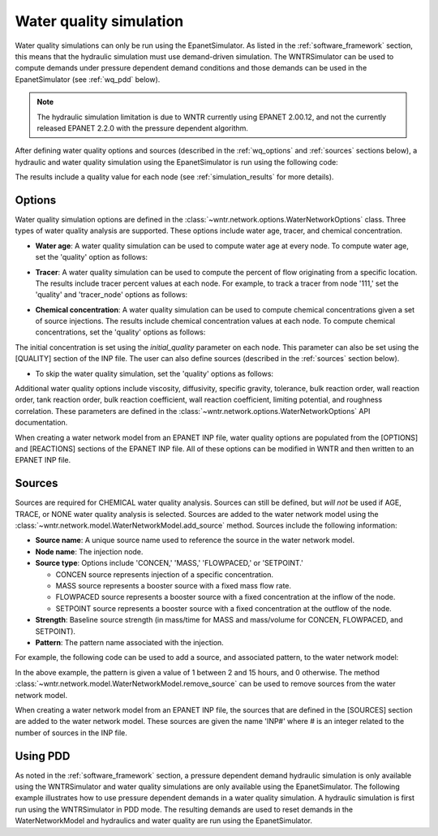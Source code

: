 .. raw:: latex

    \clearpage

.. doctest::
    :hide:

    >>> import wntr
    >>> import numpy as np
    >>> import matplotlib.pylab as plt
    >>> import plotly
    >>> from __future__ import print_function
    >>> try:
    ...    wn = wntr.network.model.WaterNetworkModel('../examples/networks/Net3.inp')
    ... except:
    ...    wn = wntr.network.model.WaterNetworkModel('examples/networks/Net3.inp')
	
.. _water_quality_simulation:
	
Water quality simulation
==================================

Water quality simulations can only be run using the EpanetSimulator. 
As listed in the :ref:`software_framework` section,  this means that the hydraulic simulation must use demand-driven simulation.
The WNTRSimulator can be used to compute demands under pressure dependent demand conditions and those 
demands can be used in the EpanetSimulator (see :ref:`wq_pdd` below).
 
.. note:: 
  The hydraulic simulation limitation is due to WNTR currently using EPANET 2.00.12, and not the currently released EPANET 2.2.0 with the pressure dependent algorithm. 
 
After defining water quality options and sources (described in the :ref:`wq_options` and :ref:`sources` sections below), a hydraulic and water quality simulation 
using the EpanetSimulator is run using the following code:

.. doctest::

    >>> sim = wntr.sim.EpanetSimulator(wn)
    >>> results = sim.run_sim()

The results include a quality value for each node (see :ref:`simulation_results` for more details).

.. _wq_options:

Options
----------
Water quality simulation options are defined in the :class:`~wntr.network.options.WaterNetworkOptions` class.
Three types of water quality analysis are supported.  These options include water age, tracer, and chemical concentration.

* **Water age**: A water quality simulation can be used to compute water age at every node.
  To compute water age, set the 'quality' option as follows:

.. doctest::

    >>> wn.options.quality.mode = 'AGE'
	
* **Tracer**: A water quality simulation can be used to compute the percent of flow originating from a specific location.
  The results include tracer percent values at each node.
  For example, to track a tracer from node '111,' set the 'quality' and 'tracer_node' options as follows:

.. doctest::

    >>> wn.options.quality.mode = 'TRACE'
    >>> wn.options.quality.trace_node = '111'

* **Chemical concentration**: A water quality simulation can be used to compute chemical concentrations given a set of source injections.
  The results include chemical concentration values at each node.
  To compute chemical concentrations, set the 'quality' options as follows:

.. doctest::

    >>> wn.options.quality.mode = 'CHEMICAL'
	
The initial concentration is set using the `initial_quality` parameter on each node.  
This parameter can also be set using the [QUALITY] section of the INP file. 
The user can also define sources (described in the :ref:`sources` section below).

* To skip the water quality simulation, set the 'quality' options as follows:

.. doctest::

    >>> wn.options.quality.mode = 'NONE'

Additional water quality options include viscosity, diffusivity, specific gravity, tolerance, bulk reaction order, wall reaction order, 
tank reaction order, bulk reaction coefficient, wall reaction coefficient, limiting potential, and roughness correlation.
These parameters are defined in the :class:`~wntr.network.options.WaterNetworkOptions` API documentation.

When creating a water network model from an EPANET INP file, water quality options are populated from the [OPTIONS] and [REACTIONS] sections of the EPANET INP file.
All of these options can be modified in WNTR and then written to an EPANET INP file.

.. _sources:

Sources
------------
Sources are required for CHEMICAL water quality analysis.  
Sources can still be defined, but *will not* be used if AGE, TRACE, or NONE water quality analysis is selected.
Sources are added to the water network model using the :class:`~wntr.network.model.WaterNetworkModel.add_source` method.
Sources include the following information:

* **Source name**: A unique source name used to reference the source in the water network model.

* **Node name**: The injection node.

* **Source type**: Options include 'CONCEN,' 'MASS,' 'FLOWPACED,' or 'SETPOINT.'

  * CONCEN source represents injection of a specific concentration.
  
  * MASS source represents a booster source with a fixed mass flow rate. 
  
  * FLOWPACED source represents a booster source with a fixed concentration at the inflow of the node.
  
  * SETPOINT source represents a booster source with a fixed concentration at the outflow of the node.
  
* **Strength**: Baseline source strength (in mass/time for MASS and mass/volume for CONCEN, FLOWPACED, and SETPOINT).

* **Pattern**: The pattern name associated with the injection.

For example, the following code can be used to add a source, and associated pattern, to the water network model:

.. doctest::

    >>> source_pattern = wntr.network.elements.Pattern.binary_pattern('SourcePattern', 
    ...       start_time=2*3600, end_time=15*3600, duration=wn.options.time.duration,
    ...       step_size=wn.options.time.pattern_timestep)
    >>> wn.add_pattern('SourcePattern', source_pattern)
    >>> wn.add_source('Source', '121', 'SETPOINT', 1000, 'SourcePattern')

In the above example, the pattern is given a value of 1 between 2 and 15 hours, and 0 otherwise.
The method :class:`~wntr.network.model.WaterNetworkModel.remove_source` can be used to remove sources from the water network model.

When creating a water network model from an EPANET INP file, the sources that are defined in the [SOURCES] section are added to the water network model.  
These sources are given the name 'INP#' where # is an integer related to the number of sources in the INP file.

.. _wq_pdd:

Using PDD
------------

As noted in the :ref:`software_framework` section, a pressure dependent demand hydraulic simulation is only available using the WNTRSimulator
and water quality simulations are only available using the EpanetSimulator.
The following example illustrates how to use pressure dependent demands in a water 
quality simulation.  A hydraulic simulation is first run using the WNTRSimulator in PDD mode.
The resulting demands are used to reset demands in the WaterNetworkModel and hydraulics and
water quality are run using the EpanetSimulator.

.. doctest::

    >>> sim = wntr.sim.WNTRSimulator(wn, 'PDD')
    >>> results = sim.run_sim()

    >>> wn.assign_demand(results.node['demand'].loc[:,wn.junction_name_list], 'PDD')
	
    >>> sim = wntr.sim.EpanetSimulator(wn)
    >>> wn.options.quality.mode = 'TRACE'
    >>> wn.options.quality.trace_node = '111'
    >>> results_withPDD = sim.run_sim()
	
